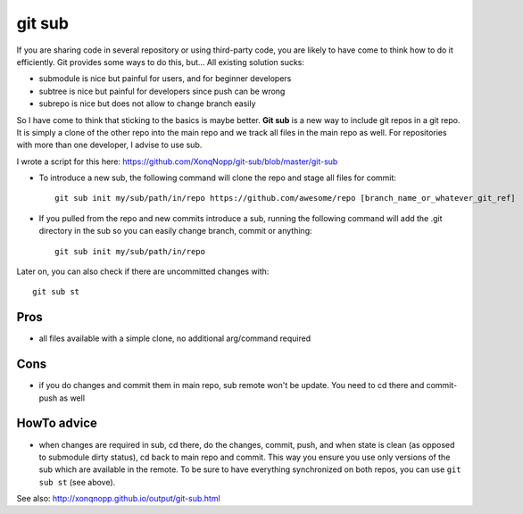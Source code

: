 git sub
#######

If you are sharing code in several repository or using third-party code, you are likely to have come to think how to do
it efficiently.
Git provides some ways to do this, but...
All existing solution sucks:

* submodule is nice but painful for users, and for beginner developers
* subtree is nice but painful for developers since push can be wrong
* subrepo is nice but does not allow to change branch easily

So I have come to think that sticking to the basics is maybe better.
**Git sub** is a new way to include git repos in a git repo.
It is simply a clone of the other repo into the main repo and we track all files in the main repo as well.
For repositories with more than one developer, I advise to use sub.

I wrote a script for this here:
https://github.com/XonqNopp/git-sub/blob/master/git-sub

* To introduce a new sub, the following command will clone the repo and stage all files for commit::

     git sub init my/sub/path/in/repo https://github.com/awesome/repo [branch_name_or_whatever_git_ref]

* If you pulled from the repo and new commits introduce a sub, running the following command will add the .git
  directory in the sub so you can easily change branch, commit or anything::

     git sub init my/sub/path/in/repo

Later on, you can also check if there are uncommitted changes with::

   git sub st


Pros
****

* all files available with a simple clone, no additional arg/command required


Cons
****

* if you do changes and commit them in main repo, sub remote won't be update.
  You need to cd there and commit-push as well


HowTo advice
************

* when changes are required in sub, cd there, do the changes, commit, push, and when state is clean (as opposed to
  submodule dirty status), cd back to main repo and commit.
  This way you ensure you use only versions of the sub which are available in the remote.
  To be sure to have everything synchronized on both repos, you can use ``git sub st`` (see above).



See also: http://xonqnopp.github.io/output/git-sub.html

